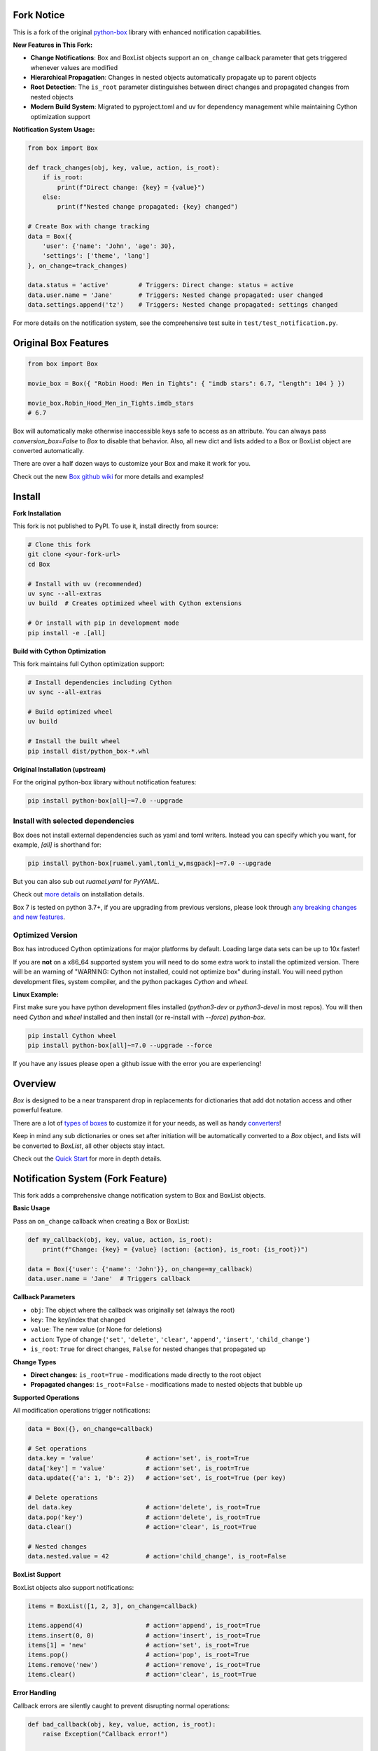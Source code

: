 |BuildStatus| |License|

**Fork Notice**
===============

This is a fork of the original `python-box <https://github.com/cdgriffith/Box>`_ library with enhanced notification capabilities.

**New Features in This Fork:**

* **Change Notifications**: Box and BoxList objects support an ``on_change`` callback parameter that gets triggered whenever values are modified
* **Hierarchical Propagation**: Changes in nested objects automatically propagate up to parent objects 
* **Root Detection**: The ``is_root`` parameter distinguishes between direct changes and propagated changes from nested objects
* **Modern Build System**: Migrated to pyproject.toml and uv for dependency management while maintaining Cython optimization support

**Notification System Usage:**

.. code:: python

        from box import Box

        def track_changes(obj, key, value, action, is_root):
            if is_root:
                print(f"Direct change: {key} = {value}")
            else:
                print(f"Nested change propagated: {key} changed")

        # Create Box with change tracking
        data = Box({
            'user': {'name': 'John', 'age': 30},
            'settings': ['theme', 'lang']
        }, on_change=track_changes)
        
        data.status = 'active'        # Triggers: Direct change: status = active
        data.user.name = 'Jane'       # Triggers: Nested change propagated: user changed
        data.settings.append('tz')    # Triggers: Nested change propagated: settings changed

For more details on the notification system, see the comprehensive test suite in ``test/test_notification.py``.

**Original Box Features**
=========================

.. code:: python

        from box import Box

        movie_box = Box({ "Robin Hood: Men in Tights": { "imdb stars": 6.7, "length": 104 } })

        movie_box.Robin_Hood_Men_in_Tights.imdb_stars
        # 6.7


Box will automatically make otherwise inaccessible keys safe to access as an attribute.
You can always pass `conversion_box=False` to `Box` to disable that behavior.
Also, all new dict and lists added to a Box or BoxList object are converted automatically.

There are over a half dozen ways to customize your Box and make it work for you.

Check out the new `Box github wiki <https://github.com/cdgriffith/Box/wiki>`_ for more details and examples!

Install
=======

**Fork Installation**

This fork is not published to PyPI. To use it, install directly from source:

.. code:: bash

        # Clone this fork
        git clone <your-fork-url>
        cd Box
        
        # Install with uv (recommended)
        uv sync --all-extras
        uv build  # Creates optimized wheel with Cython extensions
        
        # Or install with pip in development mode
        pip install -e .[all]

**Build with Cython Optimization**

This fork maintains full Cython optimization support:

.. code:: bash

        # Install dependencies including Cython
        uv sync --all-extras
        
        # Build optimized wheel
        uv build
        
        # Install the built wheel
        pip install dist/python_box-*.whl

**Original Installation (upstream)**

For the original python-box library without notification features:

.. code:: bash

        pip install python-box[all]~=7.0 --upgrade

Install with selected dependencies
----------------------------------

Box does not install external dependencies such as yaml and toml writers. Instead you can specify which you want,
for example, `[all]` is shorthand for:

.. code:: bash

        pip install python-box[ruamel.yaml,tomli_w,msgpack]~=7.0 --upgrade

But you can also sub out `ruamel.yaml` for `PyYAML`.

Check out `more details <https://github.com/cdgriffith/Box/wiki/Installation>`_ on installation details.

Box 7 is tested on python 3.7+, if you are upgrading from previous versions, please look through
`any breaking changes and new features <https://github.com/cdgriffith/Box/wiki/Major-Version-Breaking-Changes>`_.

Optimized Version
-----------------

Box has introduced Cython optimizations for major platforms by default.
Loading large data sets can be up to 10x faster!

If you are **not** on a x86_64 supported system you will need to do some extra work to install the optimized version.
There will be an warning of "WARNING: Cython not installed, could not optimize box" during install.
You will need python development files, system compiler, and the python packages `Cython` and `wheel`.

**Linux Example:**

First make sure you have python development files installed (`python3-dev` or `python3-devel` in most repos).
You will then need `Cython` and `wheel` installed and then install (or re-install with `--force`) `python-box`.

.. code:: bash

        pip install Cython wheel
        pip install python-box[all]~=7.0 --upgrade --force

If you have any issues please open a github issue with the error you are experiencing!

Overview
========

`Box` is designed to be a near transparent drop in replacements for
dictionaries that add dot notation access and other powerful feature.

There are a lot of `types of boxes <https://github.com/cdgriffith/Box/wiki/Types-of-Boxes>`_
to customize it for your needs, as well as handy `converters <https://github.com/cdgriffith/Box/wiki/Converters>`_!

Keep in mind any sub dictionaries or ones set after initiation will be automatically converted to
a `Box` object, and lists will be converted to `BoxList`, all other objects stay intact.

Check out the `Quick Start <https://github.com/cdgriffith/Box/wiki/Quick-Start>`_  for more in depth details.

Notification System (Fork Feature)
===================================

This fork adds a comprehensive change notification system to Box and BoxList objects.

**Basic Usage**

Pass an ``on_change`` callback when creating a Box or BoxList:

.. code:: python

        def my_callback(obj, key, value, action, is_root):
            print(f"Change: {key} = {value} (action: {action}, is_root: {is_root})")
        
        data = Box({'user': {'name': 'John'}}, on_change=my_callback)
        data.user.name = 'Jane'  # Triggers callback

**Callback Parameters**

* ``obj``: The object where the callback was originally set (always the root)
* ``key``: The key/index that changed 
* ``value``: The new value (or None for deletions)
* ``action``: Type of change (``'set'``, ``'delete'``, ``'clear'``, ``'append'``, ``'insert'``, ``'child_change'``)
* ``is_root``: ``True`` for direct changes, ``False`` for nested changes that propagated up

**Change Types**

* **Direct changes**: ``is_root=True`` - modifications made directly to the root object
* **Propagated changes**: ``is_root=False`` - modifications made to nested objects that bubble up

**Supported Operations**

All modification operations trigger notifications:

.. code:: python

        data = Box({}, on_change=callback)
        
        # Set operations
        data.key = 'value'              # action='set', is_root=True
        data['key'] = 'value'           # action='set', is_root=True
        data.update({'a': 1, 'b': 2})   # action='set', is_root=True (per key)
        
        # Delete operations  
        del data.key                    # action='delete', is_root=True
        data.pop('key')                 # action='delete', is_root=True
        data.clear()                    # action='clear', is_root=True
        
        # Nested changes
        data.nested.value = 42          # action='child_change', is_root=False

**BoxList Support**

BoxList objects also support notifications:

.. code:: python

        items = BoxList([1, 2, 3], on_change=callback)
        
        items.append(4)                 # action='append', is_root=True
        items.insert(0, 0)              # action='insert', is_root=True  
        items[1] = 'new'                # action='set', is_root=True
        items.pop()                     # action='pop', is_root=True
        items.remove('new')             # action='remove', is_root=True
        items.clear()                   # action='clear', is_root=True

**Error Handling**

Callback errors are silently caught to prevent disrupting normal operations:

.. code:: python

        def bad_callback(obj, key, value, action, is_root):
            raise Exception("Callback error!")
        
        data = Box(on_change=bad_callback)
        data.key = 'value'  # Works normally, error is ignored

**Use Cases**

* **Change tracking**: Monitor all modifications to complex data structures
* **Validation**: Implement custom validation logic on data changes  
* **Persistence**: Automatically save data when changes occur
* **Debugging**: Log all changes for debugging purposes
* **Event systems**: Trigger events based on data modifications

**Performance Notes**

* Cython optimization is fully supported for notification-enabled objects
* Callback overhead is minimal when no callback is set
* Parent references are efficiently managed automatically

`Box` can be instantiated the same ways as `dict`.

.. code:: python

        Box({'data': 2, 'count': 5})
        Box(data=2, count=5)
        Box({'data': 2, 'count': 1}, count=5)
        Box([('data', 2), ('count', 5)])

        # All will create
        # <Box: {'data': 2, 'count': 5}>

`Box` is a subclass of `dict` which overrides some base functionality to make
sure everything stored in the dict can be accessed as an attribute or key value.

.. code:: python

      small_box = Box({'data': 2, 'count': 5})
      small_box.data == small_box['data'] == getattr(small_box, 'data')

All dicts (and lists) added to a `Box` will be converted on insertion to a `Box` (or `BoxList`),
allowing for recursive dot notation access.

`Box` also includes helper functions to transform it back into a `dict`,
as well as into `JSON`, `YAML`, `TOML`, or `msgpack` strings or files.


Thanks
======

A huge thank you to everyone that has given features and feedback over the years to Box! Check out everyone that has contributed_.

A big thanks to Python Software Foundation, and PSF-Trademarks Committee, for official approval to use the Python logo on the `Box` logo!

Also special shout-out to PythonBytes_, who featured Box on their podcast.


License
=======

MIT License, Copyright (c) 2017-2023 Chris Griffith. See LICENSE_ file.


.. |BoxImage| image:: https://raw.githubusercontent.com/cdgriffith/Box/master/box_logo.png
   :target: https://github.com/cdgriffith/Box
.. |BuildStatus| image:: https://github.com/cdgriffith/Box/workflows/Tests/badge.svg?branch=master
   :target: https://github.com/cdgriffith/Box/actions?query=workflow%3ATests
.. |License| image:: https://img.shields.io/pypi/l/python-box.svg
   :target: https://pypi.python.org/pypi/python-box/

.. _PythonBytes: https://pythonbytes.fm/episodes/show/19/put-your-python-dictionaries-in-a-box-and-apparently-python-is-really-wanted
.. _contributed: AUTHORS.rst
.. _`Wrapt Documentation`: https://wrapt.readthedocs.io/en/latest
.. _reusables: https://github.com/cdgriffith/reusables#reusables
.. _created: https://github.com/cdgriffith/Reusables/commit/df20de4db74371c2fedf1578096f3e29c93ccdf3#diff-e9a0f470ef3e8afb4384dc2824943048R51
.. _LICENSE: https://github.com/cdgriffith/Box/blob/master/LICENSE
